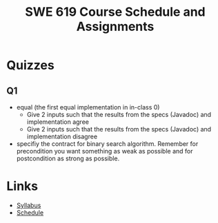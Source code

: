 #+TITLE: SWE 619 Course Schedule and Assignments

#+OPTIONS: ^:nil toc:1

#+HTML_HEAD: <link rel="stylesheet" href="https://nguyenthanhvuh.github.io/files/org.css">
#+HTML_HEAD: <link rel="alternative stylesheet" href="https://nguyenthanhvuh.github.io/files/org-orig.css">

* Quizzes
** Q1

   - equal (the first equal implementation in in-class 0)
     - Give 2 inputs such that the results from the specs (Javadoc) and implementation agree 
     - Give 2 inputs such that the results from the specs (Javadoc) and implementation disagree

   - specifiy the contract for binary search algorithm. Remember for precondition you want something as weak as possible and for postcondition as strong as possible.

   
   
* Links
  - [[./index.html][Syllabus]]
  - [[./schedule.html][Schedule]]

